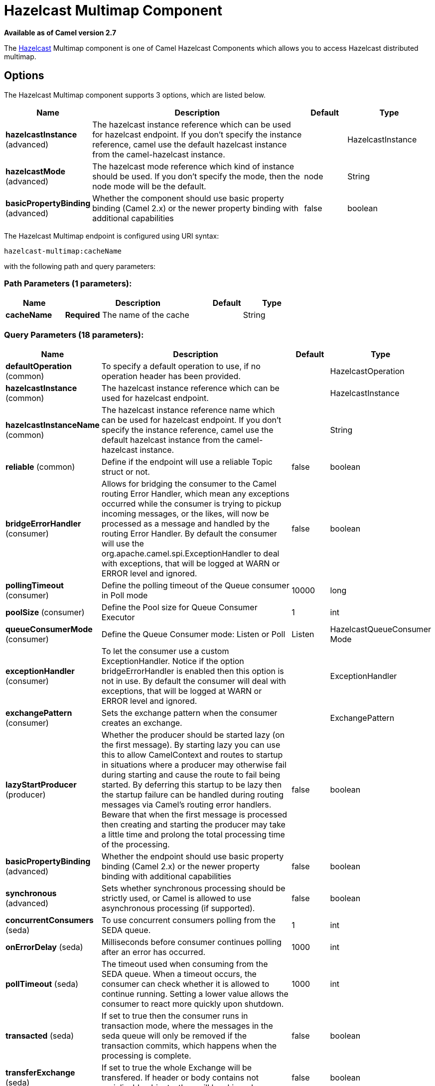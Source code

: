 [[hazelcast-multimap-component]]
= Hazelcast Multimap Component

*Available as of Camel version 2.7*

The http://www.hazelcast.com/[Hazelcast] Multimap component is one of Camel Hazelcast Components which allows you to access Hazelcast distributed multimap.


== Options

// component options: START
The Hazelcast Multimap component supports 3 options, which are listed below.



[width="100%",cols="2,5,^1,2",options="header"]
|===
| Name | Description | Default | Type
| *hazelcastInstance* (advanced) | The hazelcast instance reference which can be used for hazelcast endpoint. If you don't specify the instance reference, camel use the default hazelcast instance from the camel-hazelcast instance. |  | HazelcastInstance
| *hazelcastMode* (advanced) | The hazelcast mode reference which kind of instance should be used. If you don't specify the mode, then the node mode will be the default. | node | String
| *basicPropertyBinding* (advanced) | Whether the component should use basic property binding (Camel 2.x) or the newer property binding with additional capabilities | false | boolean
|===
// component options: END

// endpoint options: START
The Hazelcast Multimap endpoint is configured using URI syntax:

----
hazelcast-multimap:cacheName
----

with the following path and query parameters:

=== Path Parameters (1 parameters):


[width="100%",cols="2,5,^1,2",options="header"]
|===
| Name | Description | Default | Type
| *cacheName* | *Required* The name of the cache |  | String
|===


=== Query Parameters (18 parameters):


[width="100%",cols="2,5,^1,2",options="header"]
|===
| Name | Description | Default | Type
| *defaultOperation* (common) | To specify a default operation to use, if no operation header has been provided. |  | HazelcastOperation
| *hazelcastInstance* (common) | The hazelcast instance reference which can be used for hazelcast endpoint. |  | HazelcastInstance
| *hazelcastInstanceName* (common) | The hazelcast instance reference name which can be used for hazelcast endpoint. If you don't specify the instance reference, camel use the default hazelcast instance from the camel-hazelcast instance. |  | String
| *reliable* (common) | Define if the endpoint will use a reliable Topic struct or not. | false | boolean
| *bridgeErrorHandler* (consumer) | Allows for bridging the consumer to the Camel routing Error Handler, which mean any exceptions occurred while the consumer is trying to pickup incoming messages, or the likes, will now be processed as a message and handled by the routing Error Handler. By default the consumer will use the org.apache.camel.spi.ExceptionHandler to deal with exceptions, that will be logged at WARN or ERROR level and ignored. | false | boolean
| *pollingTimeout* (consumer) | Define the polling timeout of the Queue consumer in Poll mode | 10000 | long
| *poolSize* (consumer) | Define the Pool size for Queue Consumer Executor | 1 | int
| *queueConsumerMode* (consumer) | Define the Queue Consumer mode: Listen or Poll | Listen | HazelcastQueueConsumer Mode
| *exceptionHandler* (consumer) | To let the consumer use a custom ExceptionHandler. Notice if the option bridgeErrorHandler is enabled then this option is not in use. By default the consumer will deal with exceptions, that will be logged at WARN or ERROR level and ignored. |  | ExceptionHandler
| *exchangePattern* (consumer) | Sets the exchange pattern when the consumer creates an exchange. |  | ExchangePattern
| *lazyStartProducer* (producer) | Whether the producer should be started lazy (on the first message). By starting lazy you can use this to allow CamelContext and routes to startup in situations where a producer may otherwise fail during starting and cause the route to fail being started. By deferring this startup to be lazy then the startup failure can be handled during routing messages via Camel's routing error handlers. Beware that when the first message is processed then creating and starting the producer may take a little time and prolong the total processing time of the processing. | false | boolean
| *basicPropertyBinding* (advanced) | Whether the endpoint should use basic property binding (Camel 2.x) or the newer property binding with additional capabilities | false | boolean
| *synchronous* (advanced) | Sets whether synchronous processing should be strictly used, or Camel is allowed to use asynchronous processing (if supported). | false | boolean
| *concurrentConsumers* (seda) | To use concurrent consumers polling from the SEDA queue. | 1 | int
| *onErrorDelay* (seda) | Milliseconds before consumer continues polling after an error has occurred. | 1000 | int
| *pollTimeout* (seda) | The timeout used when consuming from the SEDA queue. When a timeout occurs, the consumer can check whether it is allowed to continue running. Setting a lower value allows the consumer to react more quickly upon shutdown. | 1000 | int
| *transacted* (seda) | If set to true then the consumer runs in transaction mode, where the messages in the seda queue will only be removed if the transaction commits, which happens when the processing is complete. | false | boolean
| *transferExchange* (seda) | If set to true the whole Exchange will be transfered. If header or body contains not serializable objects, they will be skipped. | false | boolean
|===
// endpoint options: END
// spring-boot-auto-configure options: START
== Spring Boot Auto-Configuration

When using Spring Boot make sure to use the following Maven dependency to have support for auto configuration:

[source,xml]
----
<dependency>
  <groupId>org.apache.camel</groupId>
  <artifactId>camel-hazelcast-starter</artifactId>
  <version>x.x.x</version>
  <!-- use the same version as your Camel core version -->
</dependency>
----


The component supports 6 options, which are listed below.



[width="100%",cols="2,5,^1,2",options="header"]
|===
| Name | Description | Default | Type
| *camel.component.hazelcast-multimap.basic-property-binding* | Whether the component should use basic property binding (Camel 2.x) or the newer property binding with additional capabilities | false | Boolean
| *camel.component.hazelcast-multimap.customizer.hazelcast-instance.enabled* | Enable or disable the cache-manager customizer. | true | Boolean
| *camel.component.hazelcast-multimap.customizer.hazelcast-instance.override* | Configure if the cache manager eventually set on the component should be overridden by the customizer. | false | Boolean
| *camel.component.hazelcast-multimap.enabled* | Enable hazelcast-multimap component | true | Boolean
| *camel.component.hazelcast-multimap.hazelcast-instance* | The hazelcast instance reference which can be used for hazelcast endpoint. If you don't specify the instance reference, camel use the default hazelcast instance from the camel-hazelcast instance. The option is a com.hazelcast.core.HazelcastInstance type. |  | String
| *camel.component.hazelcast-multimap.hazelcast-mode* | The hazelcast mode reference which kind of instance should be used. If you don't specify the mode, then the node mode will be the default. | node | String
|===
// spring-boot-auto-configure options: END




== multimap cache producer - to("hazelcast-multimap:foo")

A multimap is a cache where you can store n values to one key. The
multimap producer provides 4 operations (put, get, removevalue, delete).

Header Variables for the request message:

[width="100%",cols="10%,10%,80%",options="header",]
|=======================================================================
|Name |Type |Description

|`CamelHazelcastOperationType` |`String` |valid values are: put, get, removevalue, delete, clear.

|`CamelHazelcastObjectId` |`String` |the object id to store / find your object inside the cache
|=======================================================================

=== Sample for *put*:

Java DSL:

[source,java]
------------------------------------------------------------------------------------
from("direct:put")
.setHeader(HazelcastConstants.OPERATION, constant(HazelcastOperation.PUT))
.to(String.format("hazelcast-%sbar", HazelcastConstants.MULTIMAP_PREFIX));
------------------------------------------------------------------------------------

Spring DSL:

[source,java]
-----------------------------------------------------------------------------------------------
<route>
    <from uri="direct:put" />
    <log message="put.."/>
    <setHeader name="hazelcast.operation.type">
        <constant>put</constant>
    </setHeader>
    <to uri="hazelcast-multimap:foo" />
</route>
-----------------------------------------------------------------------------------------------

=== Sample for *removevalue*:

Java DSL:

[source,java]
--------------------------------------------------------------------------------------------
from("direct:removevalue")
.setHeader(HazelcastConstants.OPERATION, constant(HazelcastOperation.REMOVE_VALUE))
.toF("hazelcast-%sbar", HazelcastConstants.MULTIMAP_PREFIX);
--------------------------------------------------------------------------------------------

Spring DSL:

[source,java]
-----------------------------------------------------------------------------------------------
<route>
    <from uri="direct:removevalue" />
    <log message="removevalue..."/>
    <setHeader name="hazelcast.operation.type">
        <constant>removevalue</constant>
    </setHeader>
    <to uri="hazelcast-multimap:foo" />
</route>
-----------------------------------------------------------------------------------------------

To remove a value you have to provide the value you want to remove
inside the message body. If you have a multimap object
\{`key: "4711" values: { "my-foo", "my-bar"`}} you have to put "my-foo"
inside the message body to remove the "my-foo" value.

=== Sample for *get*:

Java DSL:

[source,java]
------------------------------------------------------------------------------------
from("direct:get")
.setHeader(HazelcastConstants.OPERATION, constant(HazelcastOperation.GET))
.toF("hazelcast-%sbar", HazelcastConstants.MULTIMAP_PREFIX)
.to("seda:out");
------------------------------------------------------------------------------------

Spring DSL:

[source,java]
-----------------------------------------------------------------------------------------------
<route>
    <from uri="direct:get" />
    <log message="get.."/>
    <setHeader name="hazelcast.operation.type">
        <constant>get</constant>
    </setHeader>
    <to uri="hazelcast-multimap:foo" />
    <to uri="seda:out" />
</route>
-----------------------------------------------------------------------------------------------

=== Sample for *delete*:

Java DSL:

[source,java]
---------------------------------------------------------------------------------------
from("direct:delete")
.setHeader(HazelcastConstants.OPERATION, constant(HazelcastOperation.DELETE))
.toF("hazelcast-%sbar", HazelcastConstants.MULTIMAP_PREFIX);
---------------------------------------------------------------------------------------

Spring DSL:

[source,java]
-----------------------------------------------------------------------------------------------
<route>
    <from uri="direct:delete" />
    <log message="delete.."/>
    <setHeader name="hazelcast.operation.type">
        <constant>delete</constant>
    </setHeader>
    <to uri="hazelcast-multimap:foo" />
</route>
-----------------------------------------------------------------------------------------------

you can call them in your test class with:

[source,java]
------------------------------------------------------------------------------------------------------------------
template.sendBodyAndHeader("direct:[put|get|removevalue|delete]", "my-foo", HazelcastConstants.OBJECT_ID, "4711");
------------------------------------------------------------------------------------------------------------------

== multimap cache consumer - from("hazelcast-multimap:foo")

For the multimap cache this component provides the same listeners /
variables as for the map cache consumer (except the update and enviction
listener). The only difference is the *multimap* prefix inside the URI.
Here is a sample:

[source,java]
--------------------------------------------------------------------------------------------------
fromF("hazelcast-%sbar", HazelcastConstants.MULTIMAP_PREFIX)
.log("object...")
.choice()
    .when(header(HazelcastConstants.LISTENER_ACTION).isEqualTo(HazelcastConstants.ADDED))
        .log("...added")
                .to("mock:added")
        //.when(header(HazelcastConstants.LISTENER_ACTION).isEqualTo(HazelcastConstants.ENVICTED))
        //        .log("...envicted")
        //        .to("mock:envicted")
        .when(header(HazelcastConstants.LISTENER_ACTION).isEqualTo(HazelcastConstants.REMOVED))
                .log("...removed")
                .to("mock:removed")
        .otherwise()
                .log("fail!");
--------------------------------------------------------------------------------------------------

Header Variables inside the response message:

[width="100%",cols="10%,10%,80%",options="header",]
|=======================================================================
|Name |Type |Description

|`CamelHazelcastListenerTime` |`Long` |time of the event in millis

|`CamelHazelcastListenerType` |`String` |the map consumer sets here "cachelistener"

|`CamelHazelcastListenerAction` |`String` |type of event - here *added* and *removed* (and soon *envicted*)

|`CamelHazelcastObjectId` |`String` |the oid of the object

|`CamelHazelcastCacheName` |`String` |the name of the cache - e.g. "foo"

|`CamelHazelcastCacheType` |`String` |the type of the cache - here multimap
|=======================================================================
